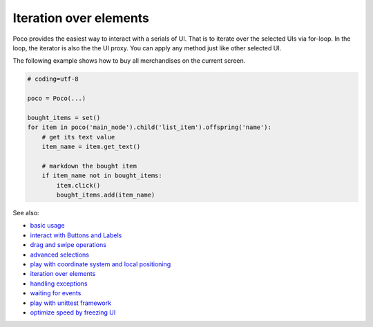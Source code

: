 
Iteration over elements
=======================

Poco provides the easiest way to interact with a serials of UI. That is to iterate over the selected UIs via for-loop.
In the loop, the iterator is also the the UI proxy. You can apply any method just like other selected UI.

The following example shows how to buy all merchandises on the current screen.

.. image:: img/g62-shop.png

.. code-block:: python

    # coding=utf-8

    poco = Poco(...)

    bought_items = set()
    for item in poco('main_node').child('list_item').offspring('name'):
        # get its text value
        item_name = item.get_text()

        # markdown the bought item
        if item_name not in bought_items:
            item.click()
            bought_items.add(item_name)

See also:

* `basic usage`_
* `interact with Buttons and Labels`_
* `drag and swipe operations`_
* `advanced selections`_
* `play with coordinate system and local positioning`_
* `iteration over elements`_
* `handling exceptions`_
* `waiting for events`_
* `play with unittest framework`_
* `optimize speed by freezing UI`_


.. _basic usage: basic.html
.. _interact with Buttons and Labels: interact_with_buttons_and_labels.html
.. _drag and swipe operations: drag_and_swipe_operations.html
.. _advanced selections: advanced_selections.html
.. _play with coordinate system and local positioning: play_with_coordinate_system_and_local_positioning.html
.. _iteration over elements: iteration_over_elements.html
.. _handling exceptions: handling_exceptions.html
.. _waiting for events: waiting_events.html
.. _play with unittest framework: play_with_unittest_framework.html
.. _optimize speed by freezing UI: optimize_speed_by_freezing_UI.html
